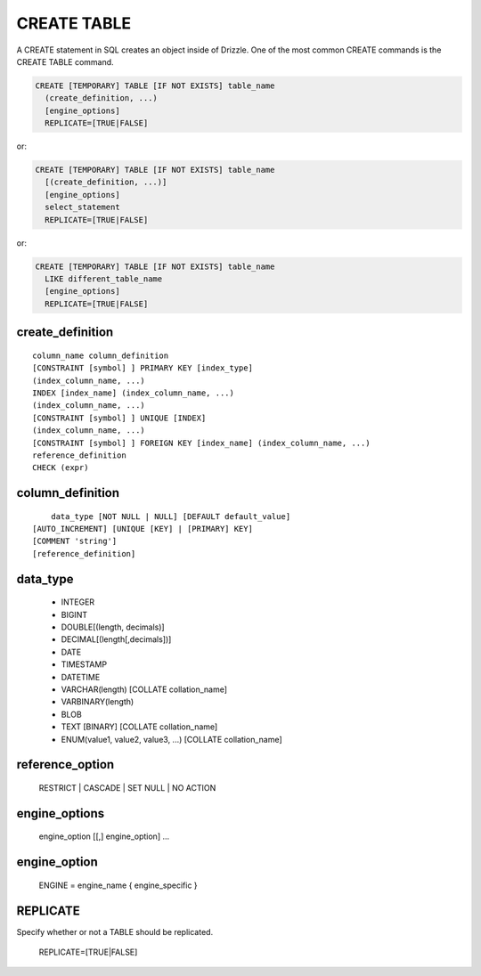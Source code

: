 CREATE TABLE
============

A CREATE statement in SQL creates an object inside of Drizzle. One of
the most common CREATE commands is the CREATE TABLE command.

.. code-block:: mysql

    CREATE [TEMPORARY] TABLE [IF NOT EXISTS] table_name
      (create_definition, ...)
      [engine_options]
      REPLICATE=[TRUE|FALSE] 

or:

.. code-block:: mysql

    CREATE [TEMPORARY] TABLE [IF NOT EXISTS] table_name
      [(create_definition, ...)]
      [engine_options]
      select_statement
      REPLICATE=[TRUE|FALSE] 

or:

.. code-block:: mysql

    CREATE [TEMPORARY] TABLE [IF NOT EXISTS] table_name
      LIKE different_table_name
      [engine_options]
      REPLICATE=[TRUE|FALSE] 

create_definition
-----------------

::

    column_name column_definition
    [CONSTRAINT [symbol] ] PRIMARY KEY [index_type]
    (index_column_name, ...)
    INDEX [index_name] (index_column_name, ...)
    (index_column_name, ...)
    [CONSTRAINT [symbol] ] UNIQUE [INDEX]
    (index_column_name, ...)
    [CONSTRAINT [symbol] ] FOREIGN KEY [index_name] (index_column_name, ...)
    reference_definition
    CHECK (expr)

column_definition
-----------------

::

	data_type [NOT NULL | NULL] [DEFAULT default_value]
    [AUTO_INCREMENT] [UNIQUE [KEY] | [PRIMARY] KEY]
    [COMMENT 'string']
    [reference_definition]

data_type
---------

	* INTEGER
	* BIGINT
	* DOUBLE[(length, decimals)]
	* DECIMAL[(length[,decimals])]
	* DATE
	* TIMESTAMP
	* DATETIME
	* VARCHAR(length) [COLLATE collation_name]
	* VARBINARY(length)
	* BLOB
	* TEXT [BINARY] [COLLATE collation_name]
	* ENUM(value1, value2, value3, ...) [COLLATE collation_name]

reference_option
----------------

  RESTRICT | CASCADE | SET NULL | NO ACTION

engine_options
---------------

    engine_option [[,] engine_option] ...

engine_option
-------------

  ENGINE = engine_name
  { engine_specific }

REPLICATE
---------

Specify whether or not a TABLE should be replicated.

  REPLICATE=[TRUE|FALSE] 
